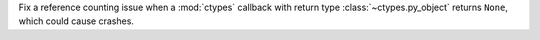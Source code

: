 Fix a reference counting issue when a :mod:`ctypes` callback with return
type :class:`~ctypes.py_object` returns ``None``, which could cause crashes.
